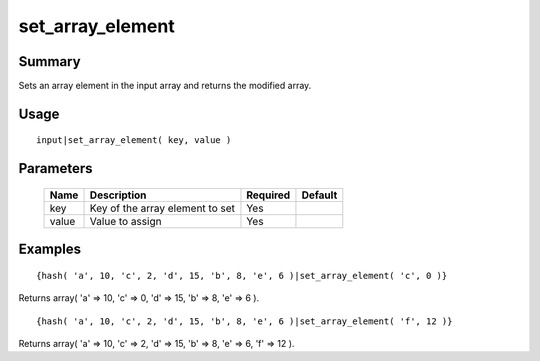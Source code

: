 set_array_element
-----------------

Summary
~~~~~~~
Sets an array element in the input array and returns the modified array.

Usage
~~~~~
::

    input|set_array_element( key, value )

Parameters
~~~~~~~~~~
    =========== =============================================================== ======== =======
    Name        Description                                                     Required Default
    =========== =============================================================== ======== =======
    key         Key of the array element to set                                 Yes
    value       Value to assign                                                 Yes
    =========== =============================================================== ======== =======

Examples
~~~~~~~~
::

    {hash( 'a', 10, 'c', 2, 'd', 15, 'b', 8, 'e', 6 )|set_array_element( 'c', 0 )}

Returns array( 'a' => 10, 'c' => 0, 'd' => 15, 'b' => 8, 'e' => 6 ).
::

    {hash( 'a', 10, 'c', 2, 'd', 15, 'b', 8, 'e', 6 )|set_array_element( 'f', 12 )}

Returns array( 'a' => 10, 'c' => 2, 'd' => 15, 'b' => 8, 'e' => 6, 'f' => 12 ).
